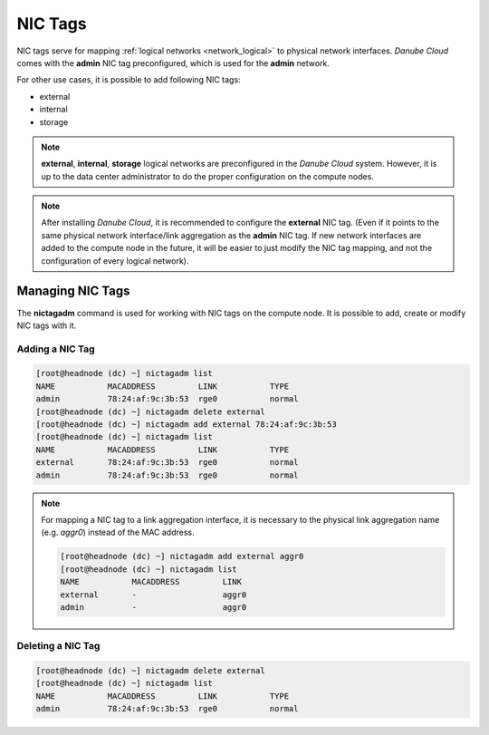 .. _network_nictag:

NIC Tags
********

NIC tags serve for mapping :ref:`logical networks <network_logical>` to physical network interfaces. *Danube Cloud* comes with the **admin** NIC tag preconfigured, which is used for the **admin** network.

For other use cases, it is possible to add following NIC tags:

- external
- internal
- storage

.. note:: **external**, **internal**, **storage** logical networks are preconfigured in the *Danube Cloud* system. However, it is up to the data center administrator to do the proper configuration on the compute nodes.

.. note:: After installing *Danube Cloud*, it is recommended to configure the **external** NIC tag. (Even if it points to the same physical network interface/link aggregation as the **admin** NIC tag. If new network interfaces are added to the compute node in the future, it will be easier to just modify the NIC tag mapping, and not the configuration of every logical network).


Managing NIC Tags
=================

The **nictagadm** command is used for working with NIC tags on the compute node. It is possible to add, create or modify NIC tags with it.

Adding a NIC Tag
----------------

.. code-block:: bash

    [root@headnode (dc) ~] nictagadm list
    NAME           MACADDRESS         LINK           TYPE
    admin          78:24:af:9c:3b:53  rge0           normal
    [root@headnode (dc) ~] nictagadm delete external
    [root@headnode (dc) ~] nictagadm add external 78:24:af:9c:3b:53
    [root@headnode (dc) ~] nictagadm list
    NAME           MACADDRESS         LINK           TYPE
    external       78:24:af:9c:3b:53  rge0           normal
    admin          78:24:af:9c:3b:53  rge0           normal

.. note:: For mapping a NIC tag to a link aggregation interface, it is necessary to the physical link aggregation name (e.g. *aggr0*) instead of the MAC address.

    .. code-block:: bash

        [root@headnode (dc) ~] nictagadm add external aggr0
        [root@headnode (dc) ~] nictagadm list
        NAME           MACADDRESS         LINK
        external       -                  aggr0
        admin          -                  aggr0

Deleting a NIC Tag
------------------

.. code-block:: bash

    [root@headnode (dc) ~] nictagadm delete external
    [root@headnode (dc) ~] nictagadm list
    NAME           MACADDRESS         LINK           TYPE
    admin          78:24:af:9c:3b:53  rge0           normal

